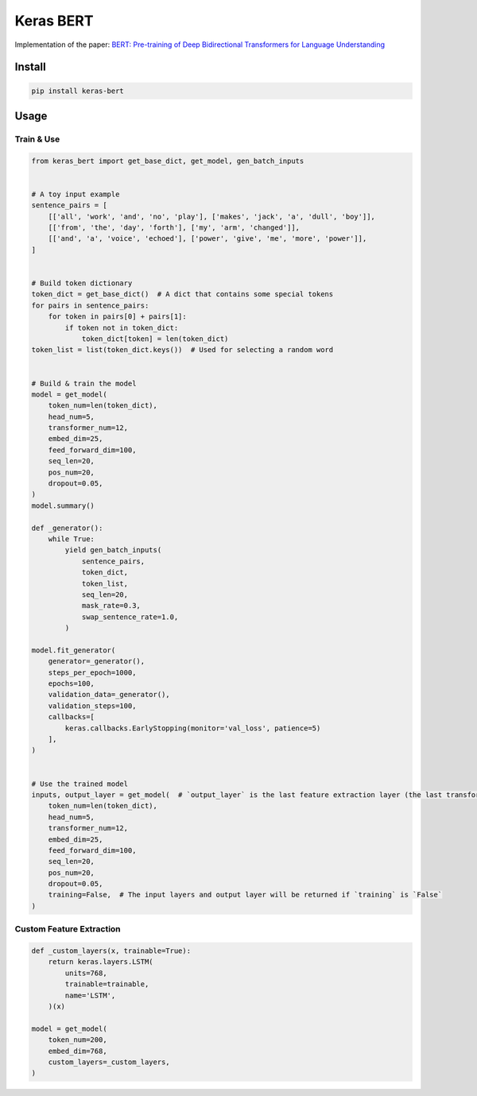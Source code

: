 
Keras BERT
==========


.. image:: https://travis-ci.org/CyberZHG/keras-bert.svg
   :target: https://travis-ci.org/CyberZHG/keras-bert
   :alt: Travis


.. image:: https://coveralls.io/repos/github/CyberZHG/keras-bert/badge.svg?branch=master
   :target: https://coveralls.io/github/CyberZHG/keras-bert
   :alt: Coverage


Implementation of the paper: `BERT: Pre-training of Deep Bidirectional Transformers for
Language Understanding <https://arxiv.org/pdf/1810.04805.pdf>`_

Install
-------

.. code-block:: bash

   pip install keras-bert

Usage
-----

Train & Use
^^^^^^^^^^^

.. code-block:: python

   from keras_bert import get_base_dict, get_model, gen_batch_inputs


   # A toy input example
   sentence_pairs = [
       [['all', 'work', 'and', 'no', 'play'], ['makes', 'jack', 'a', 'dull', 'boy']],
       [['from', 'the', 'day', 'forth'], ['my', 'arm', 'changed']],
       [['and', 'a', 'voice', 'echoed'], ['power', 'give', 'me', 'more', 'power']],
   ]


   # Build token dictionary
   token_dict = get_base_dict()  # A dict that contains some special tokens
   for pairs in sentence_pairs:
       for token in pairs[0] + pairs[1]:
           if token not in token_dict:
               token_dict[token] = len(token_dict)
   token_list = list(token_dict.keys())  # Used for selecting a random word


   # Build & train the model
   model = get_model(
       token_num=len(token_dict),
       head_num=5,
       transformer_num=12,
       embed_dim=25,
       feed_forward_dim=100,
       seq_len=20,
       pos_num=20,
       dropout=0.05,
   )
   model.summary()

   def _generator():
       while True:
           yield gen_batch_inputs(
               sentence_pairs,
               token_dict,
               token_list,
               seq_len=20,
               mask_rate=0.3,
               swap_sentence_rate=1.0,
           )

   model.fit_generator(
       generator=_generator(),
       steps_per_epoch=1000,
       epochs=100,
       validation_data=_generator(),
       validation_steps=100,
       callbacks=[
           keras.callbacks.EarlyStopping(monitor='val_loss', patience=5)
       ],
   )


   # Use the trained model
   inputs, output_layer = get_model(  # `output_layer` is the last feature extraction layer (the last transformer)
       token_num=len(token_dict),
       head_num=5,
       transformer_num=12,
       embed_dim=25,
       feed_forward_dim=100,
       seq_len=20,
       pos_num=20,
       dropout=0.05,
       training=False,  # The input layers and output layer will be returned if `training` is `False`
   )

Custom Feature Extraction
^^^^^^^^^^^^^^^^^^^^^^^^^

.. code-block:: python

   def _custom_layers(x, trainable=True):
       return keras.layers.LSTM(
           units=768,
           trainable=trainable,
           name='LSTM',
       )(x)

   model = get_model(
       token_num=200,
       embed_dim=768,
       custom_layers=_custom_layers,
   )
